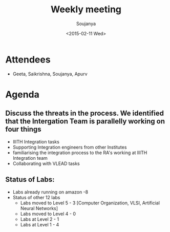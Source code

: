 #+Title:  Weekly meeting
#+Author: Soujanya
#+Date:   <2015-02-11 Wed>

* Attendees
 - Geeta, Saikrishna, Soujanya, Apurv
* Agenda

** Discuss the threats in the process. We identified that the Intergation Team is parallelly working on four things
  + IIITH Integration tasks
  + Supporting Integration engineers from other Institutes
  + familiarising the integration process to the RA's working at IIITH Integration team
  + Collaborating with VLEAD tasks  
** Status of Labs:
  - Labs already running on amazon -8
  - Status of other 12 labs  
     + Labs moved to Level 5 - 3 [Computer Organization, VLSI, Artificial Neural Networks] 
     + Labs moved to Level 4 - 0
     + Labs at Level 2 - 1
     + Labs at Level 1 - 4



 
